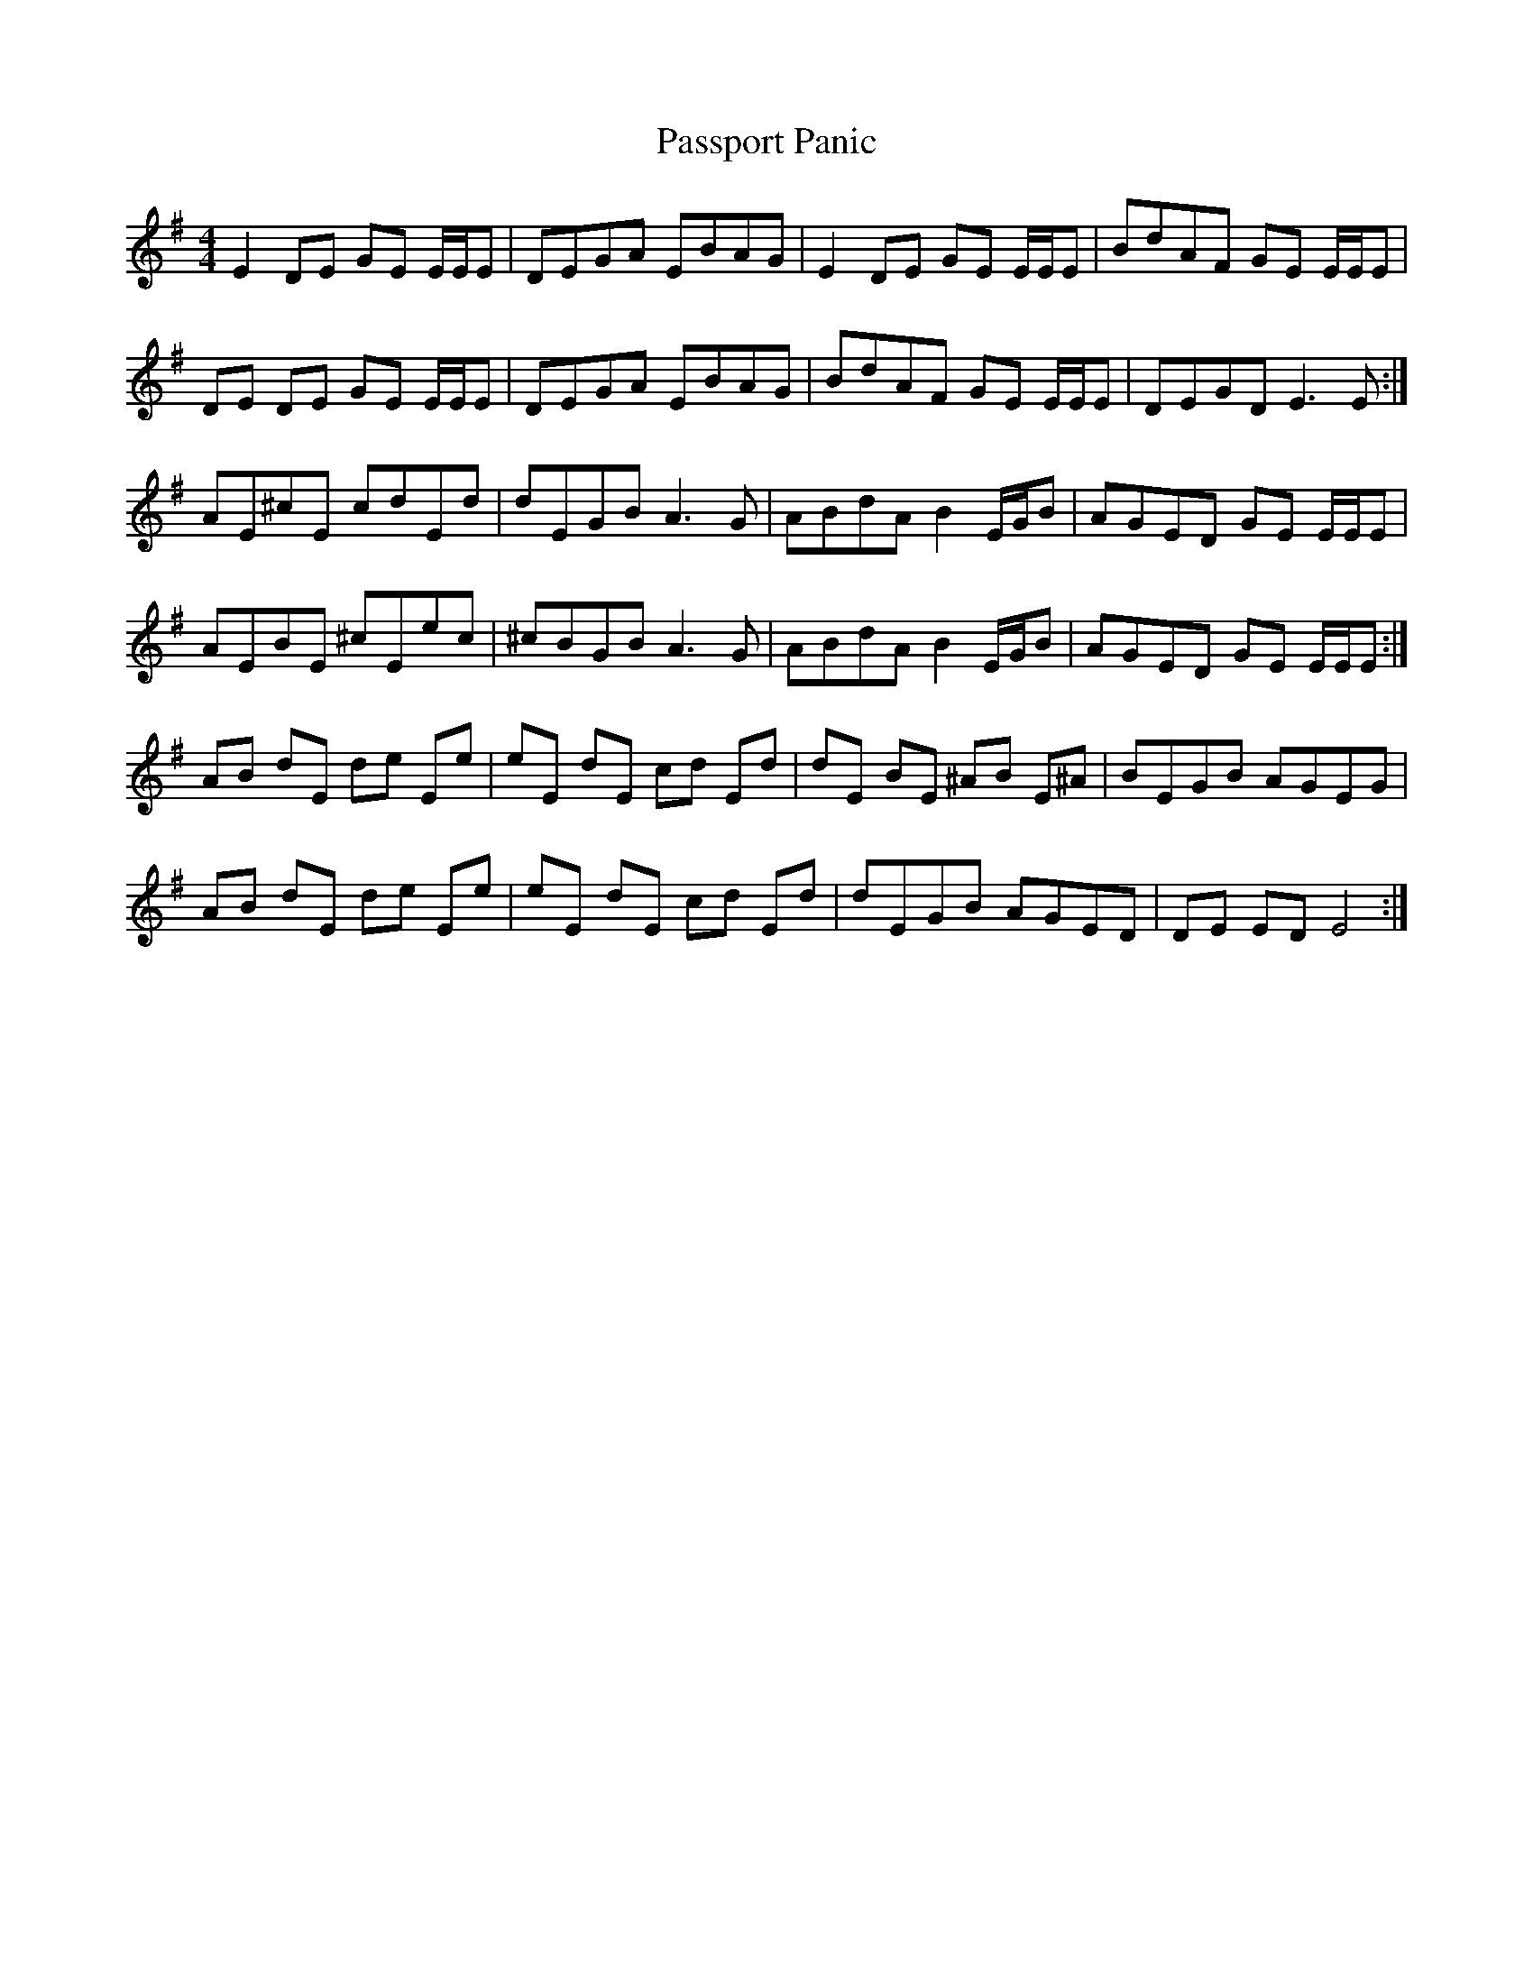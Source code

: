 X: 31704
T: Passport Panic
R: reel
M: 4/4
K: Eminor
E2 DE GE E/E/E|DEGA EBAG|E2 DE GE E/E/E|BdAF GE E/E/E|
DE DE GE E/E/E|DEGA EBAG|BdAF GE E/E/E|DEGD E3 E:|
AE^cE cdEd|dEGB A3 G|ABdA B2 E/G/B|AGED GE E/E/E|
AEBE ^cEec|^cBGB A3 G|ABdA B2 E/G/B|AGED GE E/E/E:|
AB dE de Ee|eE dE cd Ed|dE BE ^AB E^A|BEGB AGEG|
AB dE de Ee|eE dE cd Ed|dEGB AGED|DE ED E4:|

